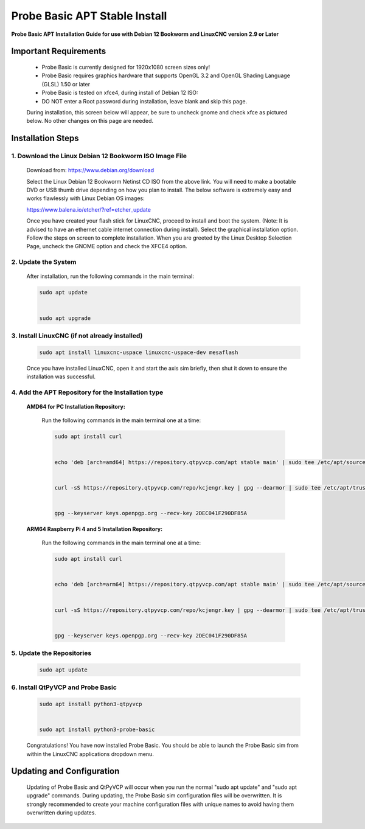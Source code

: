==============================
Probe Basic APT Stable Install
==============================

**Probe Basic APT Installation Guide for use with Debian 12 Bookworm and LinuxCNC version 2.9 or Later**

Important Requirements
----------------------

    - Probe Basic is currently designed for 1920x1080 screen sizes only!
    - Probe Basic requires graphics hardware that supports OpenGL 3.2 and OpenGL Shading Language (GLSL) 1.50 or later
    - Probe Basic is tested on xfce4, during install of Debian 12 ISO:
    - DO NOT enter a Root password during installation, leave blank and skip this page.

    During installation, this screen below will appear, be sure to uncheck gnome and check xfce as pictured below. No other changes on this page are needed.

    .. image:: images/xfce_check_doc.png
        :align: center


Installation Steps
------------------


1. Download the Linux Debian 12 Bookworm ISO Image File
^^^^^^^^^^^^^^^^^^^^^^^^^^^^^^^^^^^^^^^^^^^^^^^^^^^^^^^

    Download from: https://www.debian.org/download

    Select the Linux Debian 12 Bookworm Netinst CD ISO from the above link. You will need to make a bootable DVD or USB thumb drive depending on how you plan to install. The below software is extremely easy and works flawlessly with Linux Debian OS images:

    https://www.balena.io/etcher/?ref=etcher_update

    Once you have created your flash stick for LinuxCNC, proceed to install and boot the system. (Note: It is advised to have an ethernet cable internet connection during install). Select the graphical installation option. Follow the steps on screen to complete installation. When you are greeted by the Linux Desktop Selection Page, uncheck the GNOME option and check the XFCE4 option.


2. Update the System
^^^^^^^^^^^^^^^^^^^^

    After installation, run the following commands in the main terminal:

    .. code-block:: bash

        sudo apt update
        
        
        sudo apt upgrade


3. Install LinuxCNC (if not already installed)
^^^^^^^^^^^^^^^^^^^^^^^^^^^^^^^^^^^^^^^^^^^^^^

    .. code-block:: bash

        sudo apt install linuxcnc-uspace linuxcnc-uspace-dev mesaflash

    Once you have installed LinuxCNC, open it and start the axis sim briefly, then shut it down to ensure the installation was successful.


4. Add the APT Repository for the Installation type
^^^^^^^^^^^^^^^^^^^^^^^^^^^^^^^^^^^^^^^^^^^^^^^^^^^

    **AMD64 for PC Installation Repository:**
    
        Run the following commands in the main terminal one at a time:

        .. code-block:: bash

            sudo apt install curl


            echo 'deb [arch=amd64] https://repository.qtpyvcp.com/apt stable main' | sudo tee /etc/apt/sources.list.d/kcjengr.list


            curl -sS https://repository.qtpyvcp.com/repo/kcjengr.key | gpg --dearmor | sudo tee /etc/apt/trusted.gpg.d/kcjengr.gpg


            gpg --keyserver keys.openpgp.org --recv-key 2DEC041F290DF85A



    
    **ARM64 Raspberry Pi 4 and 5 Installation Repository:**
    
        Run the following commands in the main terminal one at a time:

        .. code-block:: bash

            sudo apt install curl


            echo 'deb [arch=arm64] https://repository.qtpyvcp.com/apt stable main' | sudo tee /etc/apt/sources.list.d/kcjengr.list


            curl -sS https://repository.qtpyvcp.com/repo/kcjengr.key | gpg --dearmor | sudo tee /etc/apt/trusted.gpg.d/kcjengr.gpg


            gpg --keyserver keys.openpgp.org --recv-key 2DEC041F290DF85A




5. Update the Repositories
^^^^^^^^^^^^^^^^^^^^^^^^^^

    .. code-block:: bash

        sudo apt update


6. Install QtPyVCP and Probe Basic
^^^^^^^^^^^^^^^^^^^^^^^^^^^^^^^^^^

    .. code-block:: bash


        sudo apt install python3-qtpyvcp


        sudo apt install python3-probe-basic


    Congratulations! You have now installed Probe Basic. You should be able to launch the Probe Basic sim from within the LinuxCNC applications dropdown menu.


Updating and Configuration
--------------------------

    Updating of Probe Basic and QtPyVCP will occur when you run the normal "sudo apt update" and "sudo apt upgrade" commands. During updating, the Probe Basic sim configuration files will be overwritten. It is strongly recommended to create your machine configuration files with unique names to avoid having them overwritten during updates.

